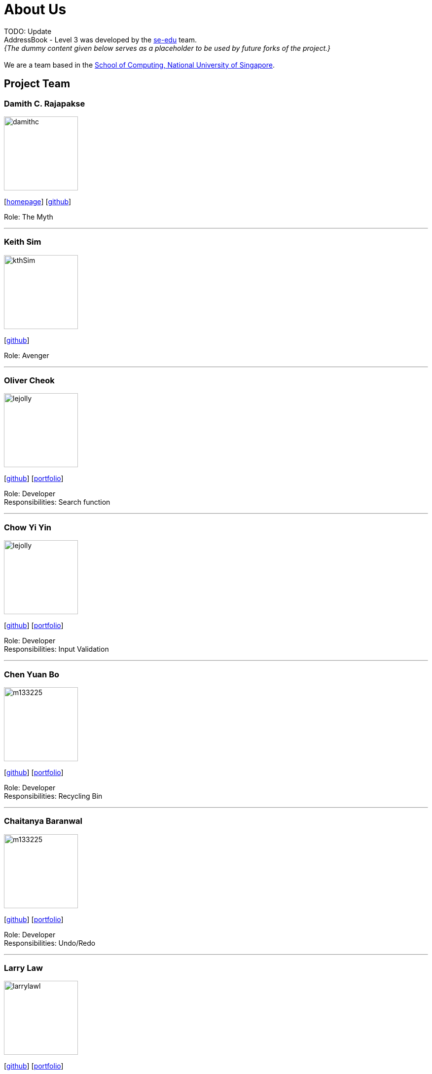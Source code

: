 = About Us
:site-section: AboutUs
:relfileprefix: team/
:imagesDir: images
:stylesDir: stylesheets

TODO: Update +
AddressBook - Level 3 was developed by the https://se-edu.github.io/docs/Team.html[se-edu] team. +
_{The dummy content given below serves as a placeholder to be used by future forks of the project.}_ +
{empty} +
We are a team based in the http://www.comp.nus.edu.sg[School of Computing, National University of Singapore].

== Project Team

=== Damith C. Rajapakse
image::damithc.jpg[width="150", align="left"]
{empty}[http://www.comp.nus.edu.sg/~damithch[homepage]] [https://github.com/damithc[github]]

Role: The Myth

'''

=== Keith Sim
image::kthSim.png[width="150", align="left"]
{empty}[https://github.com/kthSim[github]]

Role: Avenger

'''

=== Oliver Cheok
image::lejolly.jpg[width="150", align="left"]
{empty}[http://github.com/olivercheok20[github]] [<<OliverCheok#, portfolio>>]

Role: Developer +
Responsibilities: Search function

'''

=== Chow Yi Yin
image::lejolly.jpg[width="150", align="left"]
{empty}[http://github.com/chowyiyin[github]] [<<ChowYiYin#, portfolio>>]

Role: Developer +
Responsibilities: Input Validation

'''

=== Chen Yuan Bo
image::m133225.jpg[width="150", align="left"]
{empty}[http://github.com/ybchen97[github]] [<<ChenYuanBo#, portfolio>>]

Role: Developer +
Responsibilities: Recycling Bin

'''

=== Chaitanya Baranwal
image::m133225.jpg[width="150", align="left"]
{empty}[http://github.com/chaitanyabaranwal[github]] [<<ChaitanyaBaranwal#, portfolio>>]

Role: Developer +
Responsibilities: Undo/Redo

'''

=== Larry Law
image::larrylawl.png[width="150", align="left"]
{empty}[http://github.com/larrylawl[github]] [<<LarryLaw#, portfolio>>]

Role: Developer +
Responsibilities: Visual Representation

'''
